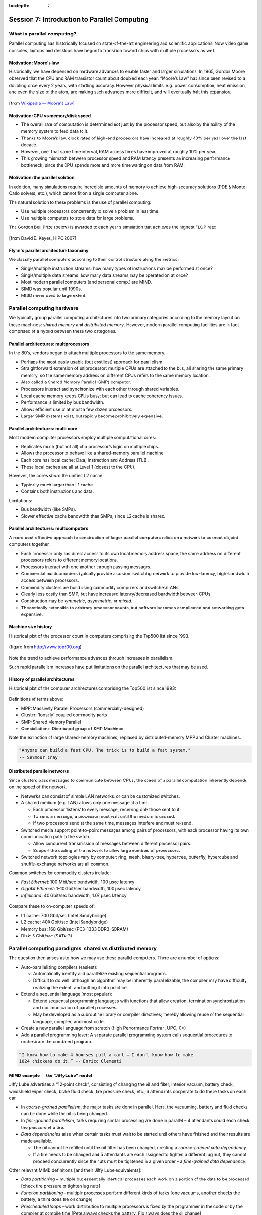 :tocdepth: 2


.. _session7:

*****************************************************
Session 7: Introduction to Parallel Computing
*****************************************************





What is parallel computing?
================================================

Parallel computing has historically focused on state-of-the-art
engineering and scientific applications. Now video game consoles,
laptops and desktops have begun to transition toward chips with
multiple processors as well. 


.. index:: Moore's law

Motivation: Moore's law
--------------------------------------------------

Historically, we have depended on hardware advances to enable faster
and larger simulations.  In 1965, Gordon Moore observed that the CPU
and RAM transistor count about doubled each year. “Moore’s Law” has
since been revised to a doubling once every 2 years, with startling
accuracy. However physical limits, e.g. power consumption, heat
emission, and even the size of the atom, are making such advances more
difficult, and will eventually halt this expansion.

.. figure:: figs/Moore_law.png
   :scale: 90 %
   :align: center

   [from `Wikipedia -- Moore's Law
   <http://en.wikipedia.org/wiki/Moore%27s_law>`_]


.. index:: CPU vs memory/disk speed

Motivation: CPU vs memory/disk speed
--------------------------------------------------

* The overall rate of computation is determined not just by the
  processor speed, but also by the ability of the memory system to
  feed data to it. 

* Thanks to Moore’s law, clock rates of high-end processors have
  increased at roughly 40% per year over the last decade. 

* However, over that same time interval, RAM access times have
  improved at roughly 10% per year. 

* This growing mismatch between processor speed and RAM latency
  presents an increasing performance bottleneck, since the CPU spends
  more and more time waiting on data from RAM. 



Motivation: the parallel solution
--------------------------------------------------

In addition, many simulations require incredible amounts of memory to
achieve high-accuracy solutions (PDE & Monte-Carlo solvers, etc.),
which cannot fit on a single computer alone.

The natural solution to these problems is the use of parallel
computing:

* Use multiple processors concurrently to solve a problem in less
  time.

* Use multiple computers to store data for large problems.

.. index:: Gordon Bell Prize

The Gordon Bell Prize (below) is awarded to each year’s simulation
that achieves the highest FLOP rate:

.. figure:: figs/algorithm_moore.png
   :scale: 50 %
   :align: center

   [from David E. Keyes, HiPC 2007]


.. index:: Flynn's parallel architecture taxonomy, SIMD, MIMD, SISD, MISD

Flynn's parallel architecture taxonomy
--------------------------------------------------

We classify parallel computers according to their control structure along the
metrics:

.. image:: figs/flynn.png
   :scale: 70 %
   :align: center

* Single/multiple instruction streams: how many types of instructions
  may be performed at once?

* Single/multiple data streams: how many data streams may be operated
  on at once?

* Most modern parallel computers (and personal comp.) are MIMD.

* SIMD was popular until 1990s.

* MISD never used to large extent.



Parallel computing hardware
================================================

We typically group parallel computing architectures into two primary
categories according to the memory layout on these machines: *shared
memory* and *distributed memory*.  However, modern parallel computing
facilities are in fact comprised of a hybrid between these two
categories. 


.. index:: multiprocessor, SMP

Parallel architectures: multiprocessors
--------------------------------------------------

In the 80’s, vendors began to attach multiple processors to the same
memory. 

.. image:: figs/smp.png
   :scale: 80 %
   :align: center

* Perhaps the most easily usable (but costliest) approach for
  parallelism. 

* Straightforward extension of uniprocessor: multiple CPUs are
  attached to the bus, all sharing the same primary memory, so the
  same memory address on different CPUs refers to the same memory
  location. 

* Also called a Shared Memory Parallel (SMP) computer.

* Processors interact and synchronize with each other through shared
  variables. 

* Local cache memory keeps CPUs busy; but can lead to cache coherency
  issues. 

* Performance is limited by bus bandwidth.

* Allows efficient use of at most a few dozen processors.

* Larger SMP systems exist, but rapidly become prohibitively
  expensive.


.. index:: multi-core

Parallel architectures: multi-core
--------------------------------------------------

Most modern computer processors employ multiple computational cores: 

.. image:: figs/multicore.png
   :scale: 80 %
   :align: center

* Replicates much (but not all) of a processor’s logic on multiple
  chips. 

* Allows the processor to behave like a shared-memory parallel
  machine. 

* Each core has local cache: Data, Instruction and Address (TLB).

* These local caches are all at Level 1 (closest to the CPU). 

However, the cores *share* the unified L2 cache: 

* Typically much larger than L1 cache.

* Contains both instructions and data.

Limitations:

* Bus bandwidth (like SMPs).

* Slower effective cache bandwidth than SMPs, since L2 cache is
  shared. 


.. index:: multicomputer, DMP

Parallel architectures: multicomputers
--------------------------------------------------

A more cost-effective approach to construction of larger parallel
computers relies on a network to connect disjoint computers together:

.. image:: figs/distributed.png
   :scale: 70%
   :align: center

* Each processor only has direct access to its own local memory
  address space; the same address on different processors refers to
  different memory locations. 

* Processors interact with one another through passing messages.

* Commercial multicomputers typically provide a custom switching
  network to provide low-latency, high-bandwidth access between
  processors.

* Commodity clusters are build using commodity computers and
  switches/LANs. 

* Clearly less costly than SMP, but have increased latency/decreased
  bandwidth between CPUs.

* Construction may be *symmetric*, *asymmetric*, or *mixed*.

* Theoretically extensible to arbitrary processor counts, but software
  becomes complicated and networking gets expensive. 


Machine size history
--------------------------------------------------

Historical plot of the processor count in computers comprising the
Top500 list since 1993. 

.. figure:: figs/parallelism_history.png
   :scale: 90 %
   :align: center

   (figure from `http://www.top500.org <http://www.top500.org>`_)


Note the trend to achieve performance advances through increases in parallelism.

Such rapid parallelism increases have put limitations on the parallel
architectures that may be used.


.. index:: parallel architecture history, MPP, Cluster, SMP, Constellation

History of parallel architectures
--------------------------------------------------

Historical plot of the computer architectures comprising the Top500
list since 1993: 

.. figure:: figs/architecture_history.png
   :scale: 90 %
   :align: center

   (figure from `http://www.top500.org <http://www.top500.org>`_)


Definitions of terms above:

* MPP: Massively Parallel Processors (commercially-designed)

* Cluster: ‘loosely’ coupled commodity parts

* SMP: Shared Memory Parallel

* Constellations: Distributed group of SMP Machines

Note the extinction of large shared-memory machines, replaced by
distributed-memory MPP and Cluster machines.

.. code-block:: text

   "Anyone can build a fast CPU. The trick is to build a fast system."
   -- Seymour Cray 




.. index:: distributed parallel networks

Distributed parallel networks
--------------------------------------------------

Since clusters pass messages to communicate between CPUs, the speed of
a parallel computation inherently depends on the speed of the network.

* Networks can consist of simple LAN networks, or can be customized
  switches. 

* A shared medium (e.g. LAN) allows only one message at a time.
 
  * Each processor ‘listens’ to every message, receiving only those
    sent to it. 
  
  * To send a message, a processor must wait until the medium is
    unused. 

  * If two processors send at the same time, messages interfere and
    must re-send.

* Switched media support point-to-point messages among pairs of
  processors, with each processor having its own communication path to
  the switch. 

  * Allow concurrent transmission of messages between different
    processor pairs.

  * Support the scaling of the network to allow large numbers of
    processors. 

* Switched network topologies vary by computer: ring, mesh,
  binary-tree, hypertree, butterfly, hypercube and shuffle-exchange
  networks are all common.

.. index:: fast ethernet, gigabit ethernet, infiniband

Common switches for commodity clusters include:

* *Fast Ethernet*: 100 Mbit/sec bandwidth, 100 μsec latency

* *Gigabit Ethernet*: 1-10 Gbit/sec bandwidth, 100 μsec latency

* *Infiniband*: 40 Gbit/sec bandwidth, 1.07 μsec latency


.. figure:: figs/network_pie.png 
   :scale: 90 % 
   :align: center 

   (figure from `http://www.top500.org <http://www.top500.org>`_)


Compare these to on-computer speeds of:

* L1 cache: 700 Gbit/sec (Intel Sandybridge)

* L2 cache: 400 Gbit/sec (Intel Sandybridge)

* Memory bus: 168 Gbit/sec (PC3-1333 DDR3-SDRAM)

* Disk: 6 Gbit/sec (SATA-3)


   


.. index:: parallel computing paradigms

Parallel computing paradigms: shared vs distributed memory
=================================================================


The question then arises as to how we may use these parallel
computers.  There are a number of options:

* Auto-parallelizing compilers (easiest):

  * Automatically identify and parallelize existing sequential
    programs. 

  * Difficult to do well: although an algorithm may be inherently
    parallelizable, the compiler may have difficulty realizing the
    extent, and putting it into practice.

* Extend a sequential language (most popular):

  * Extend sequential programming languages with functions that allow
    creation, termination synchronization and communication of
    parallel processes.

  * May be developed as a subroutine library or compiler directives;
    thereby allowing reuse of the sequential language, compiler, and
    most code. 

* Create a new parallel language from scratch (High Performance
  Fortran, UPC, C*)

* Add a parallel programming layer: A separate parallel programming
  system calls sequential procedures to orchestrate the combined
  program. 


.. code-block:: text

   “I know how to make 4 hourses pull a cart – I don’t know how to make
   1024 chickens do it.” -- Enrico Clementi


.. index:: Jiffy Lube example

MIMD example -- the "Jiffy Lube" model
--------------------------------------------------

Jiffy Lube advertises a “12-point check”, consisting of changing the
oil and filter, interior vacuum, battery check, windshield wiper
check, brake fluid check, tire pressure check, etc.; 6 attendants
cooperate to do these tasks on each car.

* In *coarse-grained parallelism*, the major tasks are done in
  parallel. Here, the vacuuming, battery and fluid checks can be done
  while the oil is being changed.

* In *fine-grained parallelism*, tasks requiring similar processing
  are done in parallel – 4 attendants could each check the pressure of
  a tire. 

* *Data dependencies* arise when certain tasks must wait to be started
  until others have finished and their results are made available.

  * The oil cannot be refilled until the oil filter has been changed,
    creating a *coarse-grained data dependency*.

  * If a tire needs to be changed and 5 attendants are each assigned
    to tighten a different lug nut, they cannot proceed concurrently
    since the nuts must be tightened in a given order – a *fine-grained
    data dependency*. 


Other relevant MIMD definitions [and their Jiffy Lube equivalents]:

* *Data partitioning* – multiple but essentially identical processes
  each work on a portion of the data to be processed [check tire
  pressure or tighten lug nuts] 

* *Function partitioning* – multiple processes perform different kinds
  of tasks [one vacuums, another checks the battery, a third does the
  oil change] 

* *Prescheduled loops* – work distribution to multiple processors is
  fixed by the programmer in the code or by the compiler at compile
  time [Pete always checks the battery, Flo always does the oil
  change] 

* *Statically scheduled loops* – work distribution is fixed at run
  time. For example, it can depend on the number of processors [the
  first one to work in the morning gets to do wipers all day] 

* *Dynamically scheduled loops* – work distribution determined during
  execution, when a processor becomes available it takes the next item
  that needs work [once Frank finishes vacuuming, he does the next
  item on the checklist] 


General parallel computing definitions
--------------------------------------------------

.. index:: parallel decomposition

* *Partitioning/Decomposition*: the means by which an overall
  computation is divided into smaller parts, some or all of which may
  be executed in parallel. 

.. index:: parallel tasks

* *Tasks*: programmer-defined computational subunits determined
  through the decomposition.

.. index:: parallel concurrency

* *Concurrency*: the degree to which multiple tasks can be executed in
  parallel at any given time (more is better).

.. index:: parallel granularity

* *Granularity*: the size of tasks into which a problem is decomposed 

  * A decomposition into a large number of small tasks is called
    *fine-grained*. 

  * A decomposition into a small number of large tasks is called
    *coarse-grained*. 

.. index:: parallel task interaction

* *Task-interaction*: the tasks that a problem is decomposed into
  often share input, output, or intermediate data that must be
  communicated.

.. index:: parallel processes

* *Processes*: individual threads of execution. A single processor may
  execute multiple processes, each of which can operate on multiple
  tasks. 


The primary question in parallel algorithms -- decomposition
----------------------------------------------------------------

Any decomposition strategy must determine a set of primitive tasks.

*Goals*:

* Identify as many primitive tasks as possible (increases potential
  parallelism): prefer at least an order of magnitude more tasks than
  processors. 

* Minimize redundant computations and data storage (efficiency,
  scalability). 

* Want primitive tasks to be roughly equal work (load balancing).

* Want the number of tasks to increase as the problem gets larger
  (scalability). 

*Data decompositions* are approaches that first divide the data into
pieces and then determine how to associate computations with each
piece of data. 

*Functional decompositions* are approaches that first divide the
computation into functional parts and then determine how to associate
data items with the individual computations.



Overhead and load balancing
--------------------------------------------------

After decomposition, we must map tasks onto processes with the goal
that all tasks finish in the shortest time.

.. index:: overhead

We strive to minimize *overheads* for executing the tasks, including:

* The time spent communicating between processors,

* The time some processors spend sitting idle,

* The time spent in the spawning of new threads.

Idle processes occur due to:

* An uneven load distribution,

* Unresolved dependencies from an earlier parallel task set,

* A heterogeneous machine, where processors operate at different
  speeds.

.. index:: load balancing

*Load balancing* is the attempt to map processes with the dual
objectives: 

* Reduce the amount of inter-processor communication.

* Reduce the amount of time some processors are idle while others are
  working. 

This can be a non-trivial task, since these two objectives usually 
conflict with each other. 



Data decompositions
------------------------------------

.. index:: parallel decomposition; domain decomposition

Domain decomposition
^^^^^^^^^^^^^^^^^^^^^^^^^^^^^^^^^^^^^^^^^^^^^^^^^^^^^^

* Tasks are statically or semi-statically mapped onto processes based on
  spatial location; each task performs similar operations on different
  data (subdomains).

* Work is interspersed with communication to synchronize the tasks or
  share data.

* The degree of parallelism increases with problem size, enabling
  effective use of more processes on larger problems.


Typical domain decomposition approaches:

.. figure:: figs/decomp_1D.png
   :scale: 80 %
   :align: center

   1D -- decompose processes along a single physical dimension.


.. figure:: figs/decomp_2D.png
   :scale: 100 %
   :align: center

   2D -- decompose processes along two physical dimensions; this
   typically requires a logically-rectangular physical domain.


.. figure:: figs/decomp_3D.png
   :scale: 70 %
   :align: center

   3D -- decompose processes along three physical dimensions;
   typically requires a logically-cuboid physical domain.



Domain decomposition example: PDE approximation of an aircraft
""""""""""""""""""""""""""""""""""""""""""""""""""""""""""""""""""


Suppose we want to simulate 3D elasticity for vibrations/deformations
in an aircraft.

* A relevant domain decomposition of the problem could be:

  * Process 0 solves the model over the fuselage,

  * Process 1 solves the model over the left wing,

  * Process 2 solves the model over the right wing,

  * Process 3 solves the model over the tail.

* The processes must communicate to send relevant data about how the
  fuselage interacts with the wings and tail. 

* Not all processes need to communicate – only those who own adjacent
  parts of the plane.

* If the wing deformations are greater than the tail, computations on
  processes 1 and 2 could take longer than process 3.


.. index:: parallel decomposition; work pool

Work pool model
^^^^^^^^^^^^^^^^^^^^^^^^^^^^^^^^^^^^^^^^^^^^^^^^^^^^^^

.. image:: figs/work_pool.png
   :scale: 70%
   :align: center

* Tasks are dynamically mapped onto processes, where any task may
  potentially be performed by any process. 

* Useful for load balancing if individual tasks may take dramatically
  different amounts of time. 

* Typical when the data is small compared to the computation
  associated with tasks, and/or there are *many* more tasks than
  processes. 


Work pool example: particle dynamics
""""""""""""""""""""""""""""""""""""""""""""""""""""""""""""""""""

Suppose we wish to simulate the dynamics (position and velocity) of a
large number of collisionless particles in an external force field,
and where particles with a greater speed require increased processing.

* This model first divides the overall set into a large number of
  subsets [e.g. each particle, or small packets of particles].

* Each process begins work on evolving a different subset of
  particles. 

* When each task finishes with their set, they begin work on another
  set, until all of the sets of particles have been processed. 

* The granularity of tasks can be adjusted to trade-off between load
  imbalance and the overhead of accessing the queue of remaining
  particles. 

* The pool may be stored in a physically-shared list, or some
  physically-distributed data structure requiring communication to
  determine the remaining work to be done. 



Functional decompositions
------------------------------------

.. index:: parallel decomposition; manager-worker

Manager-worker
^^^^^^^^^^^^^^^^^^^^^^^^^^^^^^^^^^^^^^^^^^^^^^^^^^^^^^

This approach goes by many names: *master-slave*, *professor-student*,
*Wonka-Loompa*. 

.. image:: figs/manager_worker.png
   :scale: 70%
   :align: center

* One or more manager processes generate tasks and assign them to
  worker processes.

* Tasks may be allocated *a priori* if the manager can estimate the
  task size. 

* Alternatively, workers can be assigned small pieces when they are
  ready for more work.

* Care must be taken to ensure that the manager does not become a
  bottleneck. 

* Should choose granularity of tasks so that the cost of doing work
  dominates the cost of assigning/transferring work.


Manager-worker example: simulated annealing
""""""""""""""""""""""""""""""""""""""""""""""""""""""""""""""""""

*Simulated annealing* is a stochastic optimization algorithm for
functions with multiple local minima.

* At each iteration, a current solution is randomly changed to create
  an alternate solution in the neighborhood of the current solution. 

* The new iterate replaces the current solution if its function value
  is lower. 

* If the value is higher it can also replace the objective function
  with probability :math:`e^{-\Delta/T}`, where :math:`\Delta` is the
  difference in function values and :math:`T` is the ‘temperature’.

A manager process can set up a work queue with many initial iterates. 

* The manager assigns workers to each investigate different
  neighborhoods. 

* The manager keeps track of the *n* best solutions, adding new,
  refined neighborhoods to the queue to improve these ‘optimal’
  solutions.

* The manager decides when work stops by either setting a pre-defined
  iteration limit, or by noticing stagnation of the optimal solution
  set. 


.. index:: parallel decomposition; pipeline

Pipeline model
^^^^^^^^^^^^^^^^^^^^^^^^^^^^^^^^^^^^^^^^^^^^^^^^^^^^^^

.. image:: figs/pipeline.png
   :scale: 70%
   :align: center

* A stream of data is passed through a succession of processes, each
  of which performs some task on the data.

* The pipeline typically involves a static mapping of tasks onto
  processes. 

* Forms a chain of producers and consumers, with each process
  consuming the output of preceding processes, and producing data for
  subsequent processes. 

* Load balancing is a function of task granularity:
 
  * The larger the granularity the longer it takes to fill the
    pipeline.

  * Too fine a granularity can increase overheads in the transmission
    of data. 


Pipeline example: repeated LU solves
""""""""""""""""""""""""""""""""""""""""""""""""""""""""""""""""""

Suppose we have the matrix decomposition :math:`A=LU`, where :math:`L`
and :math:`U` are lower and upper triangular matrices, respectively,
and we wish to solve :math:`Ax=b` for many different right-hand side
vectors :math:`b`.  

* Solution of :math:`Ax=b` may be performed through the two solves
  :math:`Ly=b` and then :math:`Ux=y`. 

* :math:`Ly=b` involves forward substitution:

  * :math:`y_1` is computed.

  * :math:`y_j, j=2,\ldots,n` are computed by updating :math:`b` with
    the preceding :math:`y`.  

* Then, :math:`Ux=y` involves backward substitution:

  * :math:`x_n` is computed

  * :math:`x_j, j=1,\ldots,n-1` are computed by updating :math:`y`
    with the previously-computed :math:`x` values.

* By distributing matrix rows onto processors, :math:`Ly=b` is a
  pipeline from top to bottom, and :math:`Ux=y` is a pipeline in the
  reverse direction. 

* Once one :math:`b` is finished we start the next.

.. image:: figs/LU_parallel.png
   :scale: 100%
   :align: center



.. _parallel_computing_metrics:

Parallel computing metrics
------------------------------------

.. index:: parallel scalability

*Scalability* is the ability of a parallel algorithm to effectively
utilize a parallel machine.

.. index:: strong scaling

*Strong scaling*:  the goal is speed up algorithms that are possible
on one computer, but slow. 

* *Fix overall problem size* and increase the number of processors, *p*.

* Hope that the execution time decreases in inverse proportion to *p*.

.. figure:: figs/strong_scaling.png
   :scale: 80%
   :align: center

   [from David E. Keyes, HiPC 2007]


.. index:: weak scaling

*Weak scaling*: the goal is to enable problems that cannot fit on one
computer due to large size (resolution-limited). 

* *Fix problem size per processor*, and increase *p*.

* Hope that the execution time remains constant, as both problem size
  and process count are increased proportionately.

.. figure:: figs/weak_scaling.png
   :scale: 80%
   :align: center

   [from David E. Keyes, HiPC 2007]


.. index:: parallel speedup, parallel efficiency

For strong-scaling tests, we also compute the following performance
measures: 

.. math::

   \mbox{Parallel speedup} &\ = \ \frac{\mbox{sequential execution time}}{\mbox{parallel execution time}} \\
   \mbox{Parallel efficiency} &\ = \ \frac{\mbox{Parallel speedup}}{\mbox{processors used}}
   \ = \ \frac{\mbox{sequential execution time}}{(\mbox{parallel execution time})(\mbox{processors used})}


.. index:: Amdahl's law

We typically compare these metrics against the theoretically
"best-case scenario", as determined through *Amdahl's Law* (1967):

* Let :math:`f` be the fraction of work that is not parallelizable;
  and :math:`(1-f)` be the fraction of work that is perfectly
  parallelizable.

* Assume it takes time :math:`t` to complete the task on one
  processor.

* The theoretical time for :math:`p` processors to accomplish the same
  task should be :math:`t \left(f + \frac{1-f}{p}\right)`.

.. image:: figs/amdahl_speedups.png
   :scale: 70%
   :align: center


.. index:: 
   single: parallel computing resources
   single: resources; parallel computing

General parallel computing resources:

* Class: `Math 6370, Introduction to Parallel Scientific Computing
  <http://runge.math.smu.edu/Courses/Math6370_Spring13/>`_ 

* Book: `Designing and Building Parallel Programs, by Ian Foster
  <http://www.mcs.anl.gov/~itf/dbpp/>`_ 

* Online tutorial: `Introduction to Parallel Computing
  <https://computing.llnl.gov/tutorials/parallel_comp/>`_ 






Parallel computing libraries: MPI and OpenMP
=================================================================

.. index:: 
   pair: OpenMP; resources

OpenMP is the primary approach for enabling shared-memory parallel
computing.  It is implemented as an extension to compilers, and is
enabled by adding so-called *directives* or *pragmas* to your source
code, with suggestions on how to launch and share work among threads.

  OpenMP resources:

  * `OpenMP public site <http://openmp.org/wp/>`_

  * `OpenMP specifications reference manual
    <http://www.openmp.org/mp-documents/spec30.pdf>`_ 

  * `In-Depth Interactive OpenMP Tutorial
    <https://computing.llnl.gov/tutorials/openMP/>`_ 


.. index:: 
   pair: MPI; resources

MPI is the primary approach for enabling distributed-memory parallel
computing.  It is implemented as a library of functions and data
types, that may be called within your source code to send messages
among processes for coordination and data transfer.

  MPI resources:

  * `MPI public site <http://www.mpi-forum.org/>`_

  * `MPI specifications reference manual
    <http://www.mpi-forum.org/docs/mpi-3.0/mpi30-report.pdf>`_ 

  * `In-Depth Interactive MPI Tutorial
    <https://computing.llnl.gov/tutorials/mpi/>`_ 

  * `Advanced MPI Tutorial
    <https://computing.llnl.gov/tutorials/mpi_advanced/DavidCronkSlides.pdf>`_




Free parallel solver software
=================================================================


Since it is a library, MPI has enabled the development of many
powerful scientific computing solver libraries that build on top of
MPI to enable efficient, scalable and robust packages for parallel
scientific computing.

Dense linear solvers and eigenvalue solvers:

.. index:: ScaLAPACK

* `ScaLAPACK <http://netlib.org/scalapack>`_ -- dense and banded linear
  solvers and eigenvalue analysis [Fortran77] 

.. index:: PLAPACK

* `PLAPACK <http://www.cs.utexas.edu/~plapack>`_ -- dense matrix
  operations [C] 

Sparse/iterative linear/nonlinear solvers and eigenvalue solvers:

.. index:: SuperLU

* `SuperLU <http://crd.lbl.gov/~xiaoye/SuperLU>`_ -- direct solvers for
  sparse linear systems [C++, C, Fortran]

.. index:: HYPRE

* `HYPRE <http://www.llnl.gov/CASC/linear_solvers>`_ -- iterative
  solvers for sparse linear systems [C++, C, Fortran]

.. index:: PARPACK

* `PARPACK <http://www.caam.rice.edu/software/ARPACK>`_ -- large-scale
  eigenvalue problems [Fortran77] 

Other:

.. index:: SUNDIALS

* `SUNDIALS <http://www.llnl.gov/casc/sundials>`_ -- nonlinear, ODE,
  DAE solvers w/ sensitivities [C++, C, Fortran, Matlab] 

.. index:: FFTW

* `FFTW <http://www.fftw.org>`_ -- multi-dimensional parallel discrete
  Fourier transform [C++, C, Fortran] 

.. index:: ParMETIS

* `ParMETIS <http://www.cs.umn.edu/~metis>`_ -- graph partitioning
  meshing, sparse-matrix orderings [C]

.. index:: PHDF5

* `PHDF5 <http://www.hdfgroup.org>`_ -- parallel data input/output
  library [C++, C, Fortran] 

.. index:: mpiP

* `mpiP <http://mpip.sourceforge.net>`_ -- MPI profiling library [C++,
  C, Fortran] 

.. index:: LAMMPS

* `LAMMPS <http://lammps.sandia.gov>`_ -- large-scale molecular
  dynamics simulator [C++, C, Fortran, Python] 

Larger parallel packages (that include or can call many of the above
software):

.. index:: PETSc

* `PETSc <http://www.mcs.anl.gov/petsc>`_ -- data structures &
  nonlinear/linear PDE solvers [C++, C, Fortran, Python] 

.. index:: Trilinos

* `Trilinos <http://trilinos.sandia.gov>`_ -- enabling technologies
  for complex multi-physics problems [C++, Fortran, Python] 






.. raw:: html
   :file: counter.html

